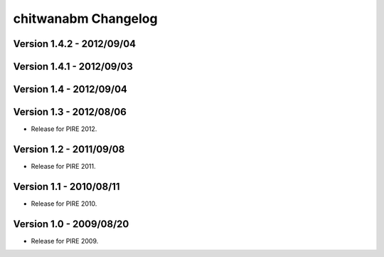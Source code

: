 =====================
chitwanabm Changelog
=====================

Version 1.4.2 - 2012/09/04
___________________________


Version 1.4.1 - 2012/09/03
___________________________


Version 1.4 - 2012/09/04
_________________________


Version 1.3 - 2012/08/06
_________________________

- Release for PIRE 2012.

Version 1.2 - 2011/09/08
_________________________

- Release for PIRE 2011.

Version 1.1 - 2010/08/11
_________________________

- Release for PIRE 2010.

Version 1.0 - 2009/08/20
_________________________

- Release for PIRE 2009.
